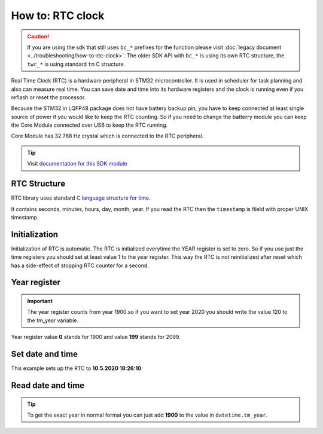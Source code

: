 #################
How to: RTC clock
#################

.. caution::

    If you are using the sdk that still uses ``bc_*`` prefixes for the function please visit :doc:`legacy document <../troubleshooting/how-to-rtc-clock>`.
    The older SDK API with ``bc_*`` is using its own RTC structure, the ``twr_*`` is using standard ``tm`` C structure.

Real Time Clock (RTC) is a hardware peripheral in STM32 microcontroller. It is used in scheduler for task planning and also can measure real time.
You can save date and time into its hardware registers and the clock is running even if you reflash or reset the processor.

Because the STM32 in LQFP48 package does not have battery backup pin, you have to keep connected at least single source of power if you would like to keep the RTC counting.
So if you need to change the batterry module you can keep the Core Module connected over USB to keep the RTC running.

Core Module has 32 768 Hz crystal which is connected to the RTC peripheral.

.. tip::

    Visit `documentation for this SDK module <https://sdk.hardwario.com/group__twr__rtc.html>`_

*************
RTC Structure
*************

RTC library uses standard `C language structure for time <https://www.tutorialspoint.com/c_standard_library/time_h.htm>`_.

It contains seconds, minutes, hours, day, month, year.
If you read the RTC then the ``timestamp`` is fileld with proper UNIX timestamp.

.. code-block:: c
    :linenos:

    struct tm {
        int tm_sec;         /* seconds,  range 0 to 59          */
        int tm_min;         /* minutes, range 0 to 59           */
        int tm_hour;        /* hours, range 0 to 23             */
        int tm_mday;        /* day of the month, range 1 to 31  */
        int tm_mon;         /* month, range 0 to 11             */
        int tm_year;        /* The number of years since 1900   */
        int tm_wday;        /* day of the week, range 0 to 6    */
        int tm_yday;        /* day in the year, range 0 to 365  */
        int tm_isdst;       /* daylight saving time             */
    };

**************
Initialization
**************

Initialization of RTC is automatic. The RTC is initialized everytime the YEAR register is set to zero.
So if you use just the time registers you should set at least value 1 to the year register.
This way the RTC is not reinitialized after reset which has a side-effect of stopping RTC counter for a second.

*************
Year register
*************

.. important::

    The year register counts from year 1900 so if you want to set year 2020 you should write the value 120 to the tm_year variable.

Year register value **0** stands for 1900 and value **199** stands for 2099.

*****************
Set date and time
*****************

This example sets up the RTC to **10.5.2020 18:26:10**

.. code-block:: c
    :linenos:

    struct tm datetime;

    datetime.tm_hour = 18;
    datetime.tm_min = 26;
    datetime.tm_sec = 10;

    datetime.tm_mon = 10;
    datetime.tm_mday = 5;
    datetime.tm_year = 120;

    twr_rtc_set_datetime(&datetime, 0);

******************
Read date and time
******************

.. code-block:: c
    :linenos:

    struct tm datetime;
    twr_rtc_get_datetime(&datetime);
    twr_log_debug("$DATE: \"%d-%02d-%02dT%02d:%02d:%02dZ\"", datetime.tm_year, datetime.tm_mon, datetime.tm_mday, datetime.tm_hour, datetime.tm_min, datetime.tm_sec);

.. tip::

    To get the exact year in normal format you can just add **1900** to the value in ``datetime.tm_year``.
